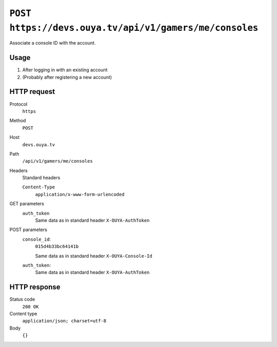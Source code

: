=======================================================
``POST https://devs.ouya.tv/api/v1/gamers/me/consoles``
=======================================================

Associate a console ID with the account.


Usage
=====

#. After logging in with an existing account
#. (Probably after registering a new account)


HTTP request
============
Protocol
  ``https``
Method
  ``POST``
Host
  ``devs.ouya.tv``
Path
  ``/api/v1/gamers/me/consoles``
Headers
  Standard headers

  ``Content-Type``
    ``application/x-www-form-urlencoded``
GET parameters
  ``auth_token``
    Same data as in standard header ``X-OUYA-AuthToken``
POST parameters
  ``console_id``:
    ``015d4b33bc64141b``

    Same data as in standard header ``X-OUYA-Console-Id``
  ``auth_token``:
    Same data as in standard header ``X-OUYA-AuthToken``


HTTP response
=============
Status code
  ``200 OK``
Content type
  ``application/json; charset=utf-8``
Body
  ``{}``
